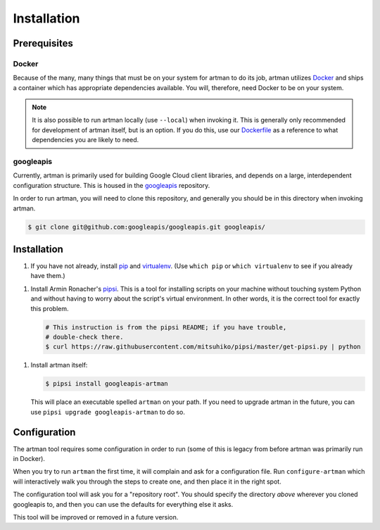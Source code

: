 Installation
============

Prerequisites
-------------

Docker
~~~~~~
Because of the many, many things that must be on your system for artman to
do its job, artman utilizes `Docker`_ and ships a container which has
appropriate dependencies available. You will, therefore, need Docker to be
on your system.

.. note::

    It is also possible to run artman locally (use ``--local``) when invoking
    it. This is generally only recommended for development of artman itself,
    but is an option. If you do this, use our `Dockerfile`_ as a reference
    to what dependencies you are likely to need.

.. _`Docker`: https://docker.com/
.. _`Dockerfile`: https://github.com/googleapis/artman/blob/master/Dockerfile

googleapis
~~~~~~~~~~
Currently, artman is primarily used for building Google Cloud client libraries,
and depends on a large, interdependent configuration structure. This is housed
in the `googleapis`_ repository.

In order to run artman, you will need to clone this repository, and generally
you should be in this directory when invoking artman.

.. code-block:: bash

    $ git clone git@github.com:googleapis/googleapis.git googleapis/


Installation
------------

1. If you have not already, install `pip`_ and `virtualenv`_.
   (Use ``which pip`` or ``which virtualenv`` to see if you already have them.)

1. Install Armin Ronacher's `pipsi`_. This is a tool for installing scripts
   on your machine without touching system Python and without having to worry
   about the script's virtual environment. In other words, it is the correct
   tool for exactly this problem.

   .. code-block:: bash

       # This instruction is from the pipsi README; if you have trouble,
       # double-check there.
       $ curl https://raw.githubusercontent.com/mitsuhiko/pipsi/master/get-pipsi.py | python

1. Install artman itself:

   .. code-block:: bash

       $ pipsi install googleapis-artman

   This will place an executable spelled ``artman`` on your path.
   If you need to upgrade artman in the future, you can use
   ``pipsi upgrade googleapis-artman`` to do so.

.. _`pip`: https://pip.pypa.io/en/stable/installing/
.. _`pipsi`: https://github.com/mitsuhiko/pipsi
.. _`virtualenv`: https://virtualenv.pypa.io/en/stable/


Configuration
-------------

The artman tool requires some configuration in order to run (some of this
is legacy from before artman was primarily run in Docker).

When you try to run ``artman`` the first time, it will complain and ask
for a configuration file. Run ``configure-artman`` which will interactively
walk you through the steps to create one, and then place it in the right spot.

The configuration tool will ask you for a "repository root". You should
specify the directory *above* wherever you cloned googleapis to, and then
you can use the defaults for everything else it asks.

This tool will be improved or removed in a future version.
